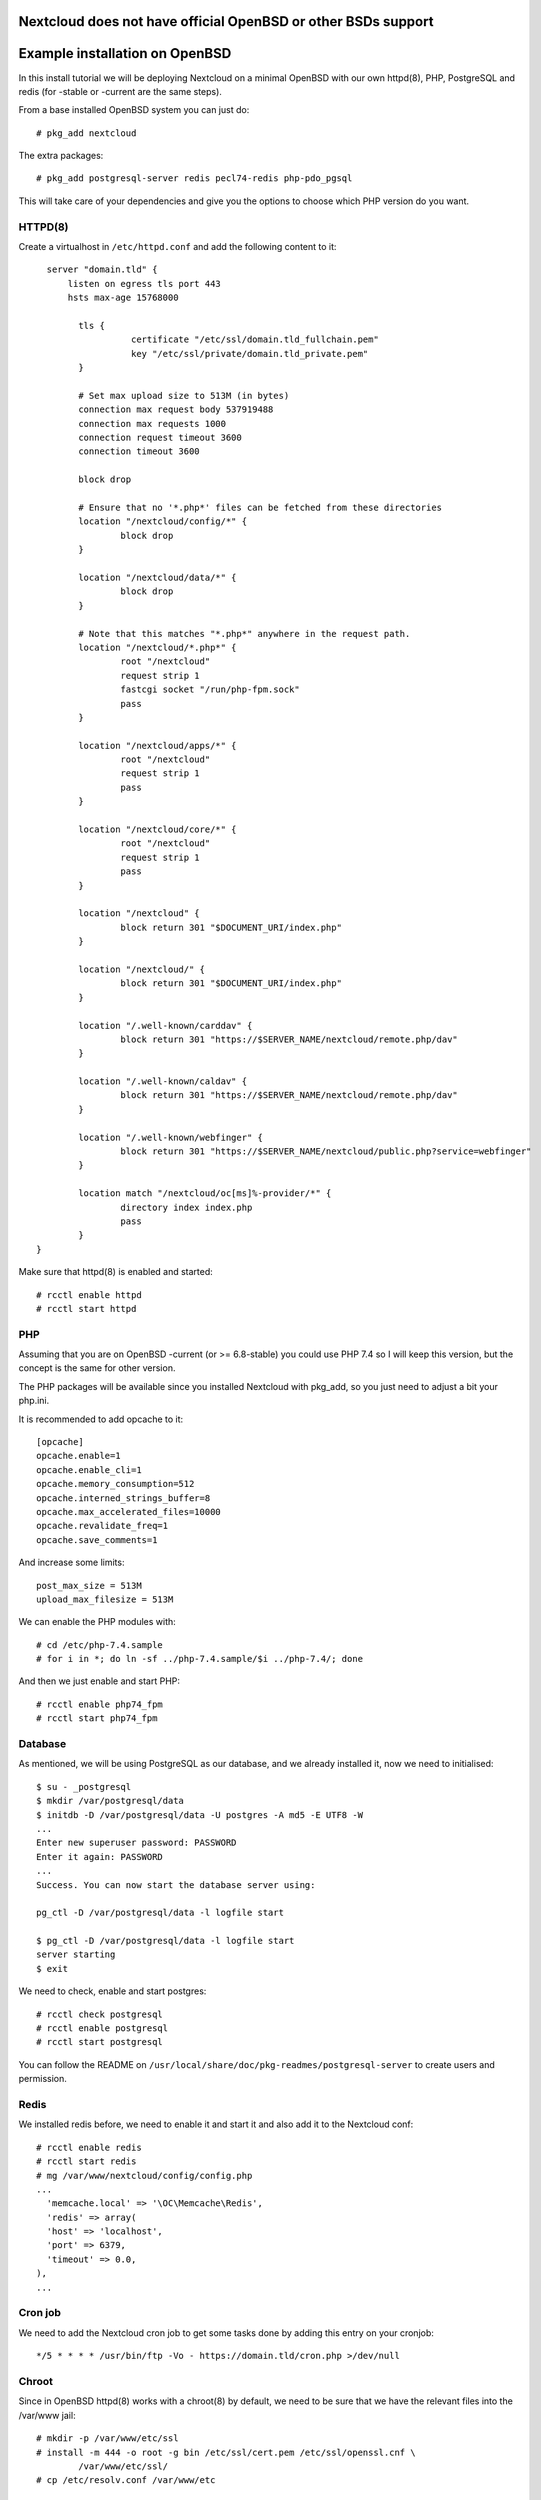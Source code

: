 .. _openbsd_installation_label:

Nextcloud does not have official OpenBSD or other BSDs support
==============================================================


Example installation on OpenBSD
===============================

In this install tutorial we will be deploying Nextcloud on a minimal OpenBSD with our own httpd(8), PHP, PostgreSQL and redis (for -stable or -current are the same steps).

From a base installed OpenBSD system you can just do::

    # pkg_add nextcloud
    
The extra packages::

    # pkg_add postgresql-server redis pecl74-redis php-pdo_pgsql 


This will take care of your dependencies and give you the options to choose which PHP version do you want.

HTTPD(8)
--------

Create a virtualhost in ``/etc/httpd.conf`` and add the following content to it::

    server "domain.tld" {
        listen on egress tls port 443
        hsts max-age 15768000

	  tls {
		    certificate "/etc/ssl/domain.tld_fullchain.pem"
		    key "/etc/ssl/private/domain.tld_private.pem"
	  }

	  # Set max upload size to 513M (in bytes)
	  connection max request body 537919488
	  connection max requests 1000
	  connection request timeout 3600
	  connection timeout 3600

	  block drop

	  # Ensure that no '*.php*' files can be fetched from these directories
	  location "/nextcloud/config/*" {
		  block drop
	  }

	  location "/nextcloud/data/*" {
		  block drop
	  }

	  # Note that this matches "*.php*" anywhere in the request path.
	  location "/nextcloud/*.php*" {
		  root "/nextcloud"
		  request strip 1
		  fastcgi socket "/run/php-fpm.sock"
		  pass
	  }

	  location "/nextcloud/apps/*" {
		  root "/nextcloud"
		  request strip 1
		  pass
	  }

	  location "/nextcloud/core/*" {
		  root "/nextcloud"
		  request strip 1
		  pass
	  }

	  location "/nextcloud" {
		  block return 301 "$DOCUMENT_URI/index.php"
	  }

	  location "/nextcloud/" {
		  block return 301 "$DOCUMENT_URI/index.php"
	  }

	  location "/.well-known/carddav" {
		  block return 301 "https://$SERVER_NAME/nextcloud/remote.php/dav"
	  }

	  location "/.well-known/caldav" {
		  block return 301 "https://$SERVER_NAME/nextcloud/remote.php/dav"
	  }

	  location "/.well-known/webfinger" {
		  block return 301 "https://$SERVER_NAME/nextcloud/public.php?service=webfinger"
	  }

	  location match "/nextcloud/oc[ms]%-provider/*" {
		  directory index index.php
		  pass
	  }
  }


Make sure that httpd(8) is enabled and started::

    # rcctl enable httpd
    # rcctl start httpd

PHP
---

Assuming that you are on OpenBSD -current (or >= 6.8-stable) you could use PHP 7.4 so I will keep this version, but the concept is the same for other version.

The PHP packages will be available since you installed Nextcloud with pkg_add, so you just need to adjust a bit your php.ini.

It is recommended to add opcache to it::

  [opcache]
  opcache.enable=1
  opcache.enable_cli=1
  opcache.memory_consumption=512
  opcache.interned_strings_buffer=8
  opcache.max_accelerated_files=10000
  opcache.revalidate_freq=1
  opcache.save_comments=1
  

And increase some limits::

  post_max_size = 513M
  upload_max_filesize = 513M
  
   
We can enable the PHP modules with::

    # cd /etc/php-7.4.sample
    # for i in *; do ln -sf ../php-7.4.sample/$i ../php-7.4/; done
    
And then we just enable and start PHP::

    # rcctl enable php74_fpm
    # rcctl start php74_fpm


Database
--------

As mentioned, we will be using PostgreSQL as our database, and we already installed it, now we need to initialised::
    
    $ su - _postgresql
    $ mkdir /var/postgresql/data
    $ initdb -D /var/postgresql/data -U postgres -A md5 -E UTF8 -W
    ...
    Enter new superuser password: PASSWORD
    Enter it again: PASSWORD
    ...
    Success. You can now start the database server using:

    pg_ctl -D /var/postgresql/data -l logfile start

    $ pg_ctl -D /var/postgresql/data -l logfile start
    server starting
    $ exit


We need to check, enable and start postgres::

    # rcctl check postgresql
    # rcctl enable postgresql
    # rcctl start postgresql
    
You can follow the README on ``/usr/local/share/doc/pkg-readmes/postgresql-server`` to create users and permission.


Redis
-----

We installed redis before, we need to enable it and start it and also add it to the Nextcloud conf::

    # rcctl enable redis
    # rcctl start redis
    # mg /var/www/nextcloud/config/config.php
    ...
      'memcache.local' => '\OC\Memcache\Redis',
      'redis' => array(
      'host' => 'localhost',
      'port' => 6379,
      'timeout' => 0.0,
    ),
    ...
    

Cron job
--------

We need to add the Nextcloud cron job to get some tasks done by adding this entry on your cronjob::

  */5 * * * * /usr/bin/ftp -Vo - https://domain.tld/cron.php >/dev/null
  
Chroot
------

Since in OpenBSD httpd(8) works with a chroot(8) by default, we need to be sure that we have the relevant files into the /var/www jail::

  # mkdir -p /var/www/etc/ssl
  # install -m 444 -o root -g bin /etc/ssl/cert.pem /etc/ssl/openssl.cnf \
          /var/www/etc/ssl/
  # cp /etc/resolv.conf /var/www/etc
  

Nextcloud final steps
---------------------

Now that we have all in place, you should go to your browser with your URL (I am asuming you have an SSL already installed)::

  https://domain.tld
  
Now you just need to follow the steps and put in place your DB name, usr and passwords.

Keep in mind that the upgrades for Nextcloud you can do it by running on -current::

  # pkg_add -u -Dsnap
  
And on -stable::

  # pkg_add -u

Then you just follow the steps from your browser.



NOTE
----

Remember always to read all the READMES from the OpenBSD packages on::

  /usr/local/share/doc/pkg-readmes/
  
All this information and more is available for you there.
